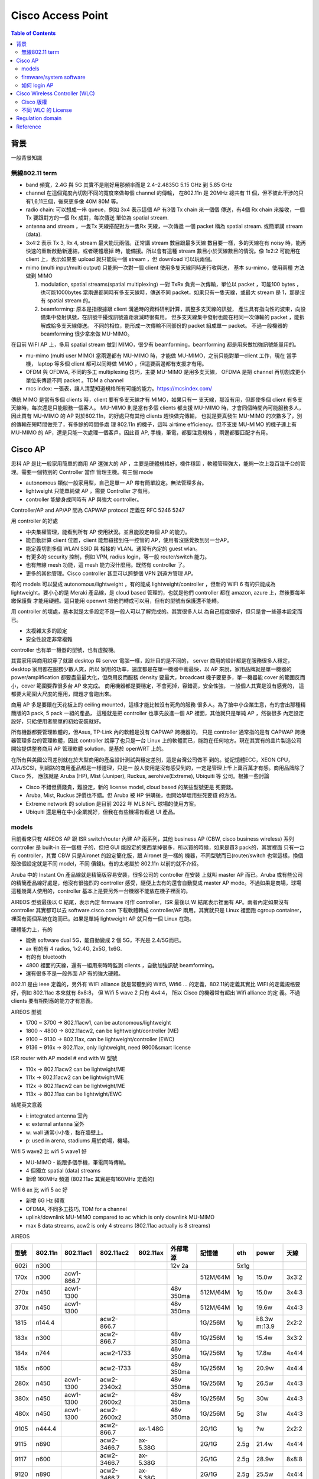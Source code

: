 .. Copyright (c) 2023 by Gyoza Associate, Inc.
.. All rights reserved.

==================
Cisco Access Point
==================


.. contents:: Table of Contents
   :depth: 3


背景
====

一般背景知識

無線802.11 term
---------------

* band 頻寬，2.4G 與 5G 其實不是剛好用那頻率而是 2.4–2.4835G
  5.15 GHz 到 5.85 GHz

* channel 在這個寬度內切割不同的寬度來做每個 channel 的傳輸，
  在802.11n 是 20MHz 總共有 11 個，但不彼此干涉的只有1,6,11三個，後來更多像
  40M 80M 等。

* radio chain: 可以想成一串 queue，例如 3x4 表示這個 AP 有3個 Tx chain 來一個個
  傳送，有4個 Rx chain 來接收，一個 Tx 要跟對方的一個 Rx 成對，每次傳送
  單位為 spatial stream.

* antenna and stream ，一隻Tx 天線搭配對方一隻Rx 天線，一次傳遞
  一個 packet 稱為 spatial stream. 或簡單講 stream (data).

* 3x4:2 表示 Tx 3, Rx 4, stream 最大能玩兩個。正常講 stream 數目跟最多天線
  數目要一樣，多的天線在有 noisy 時，能再快速的重新啟動新連結，或者硬體壞掉
  時，能備援。所以會有這種 stream 數目小於天線數目的情況。像 1x2:2 可能用在
  client 上，表示如果要 upload 就只能玩一個 stream ，但 download 可以玩兩個。

* mimo (multi input/multi output)
  只能夠一次對一個 client 使用多隻天線同時進行收與送， 基本 su-mimo，使用兩種
  方法做到 MIMO

  1. modulation, spatial streams(spatial multiplexing)
     一對 TxRx 負責一次傳輸，單位以 packet ，可能100 bytes ，也可能1000bytes
     當兩邊都同時有多支天線時，傳送不同 packet，如果只有一隻天線，或最大 stream
     是 1，那是沒有 spatial stream 的。

  2. beamforming: 原本是指根據跟 client 溝通時的資料研判計算，調整多支天線的訊號，
     產生具有指向性的波束，向設備集中發射訊號，在訊號干擾或訊號遠距衰減時很有用。
     但多支天線集中發射也能在相同一次傳輸的 packet ，能拆解成給多支天線傳送。
     不同的相位，能形成一次傳輸不同部份的 packet 組成單一 packet。
     不過一般機器的 beamforming 很少拿來做 MU-MIMO。

在目前 WIFI AP 上，多用 spatial stream 做到 MIMO，很少有 beamforming，beamforming
都是用來做加強訊號能量用的。

* mu-mimo (multi user MIMO)
  當兩邊都有 MU-MIMO 時，才能做 MU-MIMO，之前只能對單一client 工作，現在
  當手機， laptop 等多個 client 都可以同時做 MIMO ，但這要兩邊都有支援才有用。

* OFDM 與 OFDMA, 不同的多工 multiplexing 技巧，主要 MU-MIMO 是用多支天線，
  OFDMA 是把 channel 再切割成更小單位來傳遞不同 packet 。TDM a channel

* mcs index: 一張表，讓人清楚知道規格所有可能的能力。https://mcsindex.com/

傳統 MIMO 是當有多個 clients 時，client 要有多支天線才有 MIMO，如果只有一
支天線，那沒有用，但即使多個 client 有多支天線時，每次還是只能服務一個客人。
MU-MIMO 則是當有多個 clients 都支援 MU-MIMO 時，才會同個時間內可能服務多人，
因此買有 MU-MIMO 的 AP 對於802.11n，的好處只有其他 clients 趕快做完傳輸，
也就是要真發生 MU-MIMO 的次數多了，別的傳輸在短時間做完了，有多餘的時間多處
理 802.11n 的機子，這叫 airtime efficiency。但不支援 MU-MIMO 的機子連上有
MU-MIMO 的 AP，還是只能一次處理一個客戶。因此買 AP, 手機，筆電，都要注意規格
，兩邊都要匹配才有用。

Cisco AP
========

思科 AP 是比一般家用簡單的商用 AP 還強大的 AP ，主要是硬體規格好，機件穩固
，軟體管理強大，能夠一次上幾百幾千台的管理。需要一個特別的 Controller 當作
管理主機。有三個 mode

* autonomous  類似一般家用型，自己是單一 AP 帶有簡單設定。無法管理多台。
* lightweight 只能單純做 AP ，需要 Controller 才有用。
* controller  能變身成同時有 AP 與強大 controller。

Controller/AP and AP/AP 間為 CAPWAP protocol 定義在 RFC 5246 5247

用 controller 的好處

* 中央集權管理，能看到所有 AP 使用狀況。並且能設定每個 AP 的能力。
* 能自動計算 client 位置，client 能無縫接到任一控管的 AP，使用者沒感覺換到另一台AP。
* 能定義切割多個 WLAN SSID 與 相接的 VLAN。通常有內定的 guest wlan。
* 有更多的 security 控制，例如 VPN, radius login，等一般 router/switch 能力。
* 也有無線 mesh 功能，這 mesh 能力沒什麼用。既然有 controller 了。
* 更多的其他管理。Cisco controller 甚至可以跨整個 VPN 到遠方管理 AP。

有的 models 可以變成 autonomous/lightweight ，有的能成 lightweight/controller
，但新的 WIFI 6 有的只能成為 lightweight。要小心的是 Meraki 產品線，是 cloud
based 管理的，也就是他們 controller 都在 amazon, azure 上，然後要每年繳保護費
才能用硬體。這只能用 openwrt 把他們轉成可以用，但有的型號有保護還不能轉。

用 controller 的壞處，基本就是太多設定不是一般人可以了解完成的。其實很多人以
為自己程度很好，但只是會一些基本設定而已。

* 太複雜太多的設定
* 安全性設定非常複雜

controller 也有單一機器的型號，也有虛擬機。

其實家用與商用說穿了就跟 desktop 與 server 電腦一樣，設計目的是不同的，
server 商用的設計都是在服務很多人穩定， desktop 家用都在服務少數人爽，所以
家用的功率，速度都是在單一機器中衝最快，以 AP 來說，家用品牌就是單一機器的
power/amplification 都要盡量最大化，但商用反而服務 density 要最大，broadcast
機子要更多，單一機器能 cover 的範圍反而小，cover 範圍要靠很多台 AP 來完成。
商用機器都是要穩定，不會死掉，容錯高，安全性強， 一般個人其實是沒有感覺的，
這都要大範圍大尺度的應用，問題才會跑出來。

商用 AP 多是要鑲在天花板上的 ceiling mounted，這樣才能比較沒有死角的服務
很多人。為了搶中小企業生意，有的會出那種精簡版的3 pack, 5 pack 一組的產品，
這種就是把 controller 也事先放進一個 AP 裡面，其他就只是單純 AP ，然後很多
內定設定設好，只給使用者簡單的初始安裝就好。

所有機器都要管理軟體的，但Asus, TP-Link 內的軟體是沒有 CAPWAP 跨機器的，
只是 controller 通常指的是有 CAPWAP 跨機器管理多台的管理軟體，因此 controller
說穿了也只是一台 Linux 上的軟體而已，能跑在任何地方。現在其實有的晶片製造公司
開始提供整套商用 AP 管理軟體 solution，是基於 openWRT 上的。

在所有與美國公司差別就在於大型商用的產品設計測試與穩定差別，這是台灣公司做不
到的。從記憶體ECC，XEON CPU，ATA/SCSI，到網路的商用產品都是一樣道理，只是一
般人使用是沒有感受到的，一定是管理上千上萬百萬才有感。商用品牌除了 Cisco 外，
應該就是 Aruba (HP), Mist (Juniper), Ruckus, aerohive(Extreme), Ubiquiti 等
公司。根據一些討論

* Cisco 不錯但價錢貴，難設定，新的 license model, cloud based 的某些型號更是
  死要錢。
* Aruba, Mist, Ruckus 評價也不錯。但 Aruba 被 HP 併購後，也開始學壞用些死要錢
  的方法。
* Extreme network 的 solution 是目前 2022 年 MLB NFL 球場的使用方案。
* Ubiquiti 還是用在中小企業就好，但我在有些機場有看過 UI 產品。

models
------

目前看來只有 AIREOS AP 跟 ISR switch/router 內建 AP 兩系列，其他 business
AP (CBW, cisco business wireless) 系列 controller 是 built-in 在一個機
子的，但把 GUI 能設定的東西拿掉很多，所以買的時候，如果是買3 pack的，其實裡面
只有一台有 controller，其實 CBW 只是Aironet 的設定簡化版，跟 Aironet 是一樣的
機器，不同型號而已(router/switch 也常這樣，換個殼改個設定就是不同 model，不同
價錢)。有的太老屬於 802.11n 以前的就不介紹。

Aruba 中的 Instant On 產品線就是精簡版容易安裝，很多公司的 controller 在安裝
上就叫 master AP 而已。Aruba 或有些公司的精簡產品線好處是，他沒有很強烈的
controller 感受，隨便上去有的還會自動變成 master AP mode。不過如果是商場，球場
這種幾萬人使用的，controller 基本上是要另外一台機器不能放在機子裡面的。

AIREOS 型號最後以 C 結尾，表示內定 firmware 可作 controller，ISR 最後以 W
結尾表示裡面有 AP。兩者內定如果沒有 controller 其實都可以去 software.cisco.com
下載軟體轉成 controller/AP 兩用。其實就只是 Linux 裡面跑 cgroup container，
裡面有兩個系統在跑而已。如果是單純 lightweight AP 就只有一個 Linux 在跑。

硬體能力上，有的

* 能做 software dual 5G，能自動變成 2 個 5G，不光是 2.4/5G而已。
* ax 有的有 4 radios, 1x2.4G, 2x5G, 1x6G.
* 有的有 bluetooth
* 4800 裡面的天線，還有一組用來時時監測 clients ，自動加強訊號 beamforming。
* 還有很多不是一般外面 AP 有的強大硬體。

802.11 是由 ieee 定義的，另外有 WIFI alliance 就是常聽到的 Wifi5, Wifi6 ...
的定義，802.11的定義其實比 WIFI 的定義規格要好，例如 802.11ac 本來就有 8x8:8，
但 Wifi 5 wave 2 只有 4x4:4， 所以 Cisco 的機器常有超出 Wifi alliance 的定
義。不過 clients 要有相對應的能力才有意義。

AIREOS 型號

* 1700 ~ 3700 -> 802.11acw1, can be autonomous/lightweight
* 1800 ~ 4800 -> 802.11acw2, can be lightweight/controller (ME)
* 9100 ~ 9130 -> 802.11ax, can be lightweight/controller (EWC)
* 9136 ~ 916x -> 802.11ax, only lightweight, need 9800&smart license

ISR router with AP model # end with W 型號

* 110x -> 802.11acw2 can be lightwight/ME
* 111x -> 802.11acw2 can be lightwight/ME
* 112x -> 802.11acw2 can be lightwight/ME
* 113x -> 802.11ax can be lightwight/EWC

結尾英文意義

* i: integrated antenna 室內
* e: external antenna 室外
* w: wall 通常小小隻，黏在牆壁上。
* p: used in arena, stadiums 用於商場，機場。

Wifi 5 wave2 比 wifi 5 wave1 好

* MU-MIMO - 能跟多個手機，筆電同時傳輸。
* 4 個獨立 spatial (data) streams
* 新增 160MHz 頻道 (802.11ac 其實是有160MHz 定義的)

Wifi 6 ax 比 wifi 5 ac 好

* 新增 6G Hz 頻寬
* OFDMA, 不同多工技巧, TDM for a channel
* uplink/downlink MU-MIMO compared to ac which is only downlink MU-MIMO
* max 8 data streams, acw2 is only 4 streams (802.11ac actually is 8 streams)

AIREOS

+-----+--------+-----------+------------+----------+----------+----------+-----+-------+------+
| 型號| 802.11n| 802.11ac1 | 802.11ac2  | 802.11ax | 外部電源 | 記憶體   | eth | power | 天線 |
+=====+========+===========+============+==========+==========+==========+=====+=======+======+
| 602i| n300   |           |            |          | 12v 2a   |          | 5x1g|       |      |
+-----+--------+-----------+------------+----------+----------+----------+-----+-------+------+
| 170x| n300   | acw1-866.7|            |          |          | 512M/64M | 1g  | 15.0w | 3x3:2|
+-----+--------+-----------+------------+----------+----------+----------+-----+-------+------+
| 270x| n450   | acw1-1300 |            |          | 48v 350ma| 512M/64M | 1g  | 15.0w | 3x4:3|
+-----+--------+-----------+------------+----------+----------+----------+-----+-------+------+
| 370x| n450   | acw1-1300 |            |          | 48v 350ma| 512M/64M | 1g  | 19.6w | 4x4:3|
+-----+--------+-----------+------------+----------+----------+----------+-----+-------+------+
| 1815| n144.4 |           | acw2-866.7 |          |          | 1G/256M  | 1g  | i:8.3w|      |
|     |        |           |            |          |          |          |     | m:13.9| 2x2:2|
+-----+--------+-----------+------------+----------+----------+----------+-----+-------+------+
| 183x| n300   |           | acw2-866.7 |          | 48v 350ma| 1G/256M  | 1g  | 15.4w | 3x3:2|
+-----+--------+-----------+------------+----------+----------+----------+-----+-------+------+
| 184x| n744   |           | acw2-1733  |          | 48v 350ma| 1G/256M  | 1g  | 17.8w | 4x4:4|
+-----+--------+-----------+------------+----------+----------+----------+-----+-------+------+
| 185x| n600   |           | acw2-1733  |          | 48v 350ma| 1G/256M  | 1g  | 20.9w | 4x4:4|
+-----+--------+-----------+------------+----------+----------+----------+-----+-------+------+
| 280x| n450   | acw1-1300 | acw2-2340x2|          | 48v 350ma| 1G/256M  | 1g  | 26.5w | 4x4:3|
+-----+--------+-----------+------------+----------+----------+----------+-----+-------+------+
| 380x| n450   | acw1-1300 | acw2-2600x2|          | 48v 350ma| 1G/256M  | 5g  | 30w   | 4x4:3|
+-----+--------+-----------+------------+----------+----------+----------+-----+-------+------+
| 480x| n450   | acw1-1300 | acw2-2600x2|          | 48v 350ma| 1G/256M  | 5g  | 31w   | 4x4:3|
+-----+--------+-----------+------------+----------+----------+----------+-----+-------+------+
| 9105| n444.4 |           | acw2-866.7 | ax-1.48G |          | 2G/1G    | 1g  | ?w    | 2x2:2|
+-----+--------+-----------+------------+----------+----------+----------+-----+-------+------+
| 9115| n890   |           | acw2-3466.7| ax-5.38G |          | 2G/1G    | 2.5g| 21.4w | 4x4:4|
+-----+--------+-----------+------------+----------+----------+----------+-----+-------+------+
| 9117| n600   |           | acw2-3466.7| ax-5.38G |          | 2G/1G    | 2.5g| 28.9w | 8x8:8|
+-----+--------+-----------+------------+----------+----------+----------+-----+-------+------+
| 9120| n890   |           | acw2-3466.7| ax-5.38G |          | 2G/1G    | 2.5g| 25.5w | 4x4:4|
+-----+--------+-----------+------------+----------+----------+----------+-----+-------+------+
| 9130| n1.5G  |           | acw2-3466.7| ax-5.38G |          | 2G/1G    | 5g  | 30.5w | 8x8:8|
+-----+--------+-----------+------------+----------+----------+----------+-----+-------+------+
| 9136| n1.5G  |           | acw2-3466.7| ax-10.2G |          | 2G/1G    | 5g  | 47.3w | 8x8:8|
+-----+--------+-----------+------------+----------+----------+----------+-----+-------+------+
| 9162| n444.4 |           | acw2-866.7 | ax-3.9G  | 12v 2.5a | 2G/1G    | 2.5g| 25.5w | 2x2:2|
+-----+--------+-----------+------------+----------+----------+----------+-----+-------+------+
| 9164| n1.5G  |           | acw2-1733  | ax-7.49G | 54v 370ma| 2G/1G    | 2.5g| 30.0w | 4x4:4|
+-----+--------+-----------+------------+----------+----------+----------+-----+-------+------+
| 9166| n1.5G  |           | acw2-3.4G  | ax-7.78G | 54v 370ma| 2G/1G    | 5g  | 30.5w | 4x4:4|
+-----+--------+-----------+------------+----------+----------+----------+-----+-------+------+


Meraki: 這是死要 license 錢，而且管理軟體在 Azure, Amazon cloud 的型號, 不好玩，但像 MR42 是可以
用openwrt 轉成我們要的AP

+-----+--------+-----------+------------+----------+----------+----------+-----+-------+------+
| 型號| 802.11n| 802.11ac1 | 802.11ac2  | 802.11ax | 外部電源 | 記憶體   | eth | power | 天線 | 
+=====+========+===========+============+==========+==========+==========+=====+=======+======+
| MR33| n400   |           | acw2-866.7 |          | 12v 2.5a | 256M/128M| 1g  | 15w   | 2x2:2|
+-----+--------+-----------+------------+----------+----------+----------+-----+-------+------+
| MR42| n600   |           | acw2-1300  |          | 12v 2.5a | 512M/128M| 1g  | 20w   | 3x3:3|
+-----+--------+-----------+------------+----------+----------+----------+-----+-------+------+

ISR , 小型商用 router/switch

+-----+--------+----------+-------------+----------+----------+----------+-----+-------+------+
| 型號| 802.11n| 802.11ac1| 802.11ac2   | 802.11ax | 外部電源 | 記憶體   | eth | power | 天線 | 
+=====+========+==========+=============+==========+==========+==========+=====+=======+======+
| 110x|        |          |             |          |          |          |     | 66w   |      |
| 112x|        |          | acw2-866.7  |          | 12v-5.5a | 8G/8G    | 1g  | 150w  | 2x2:2|
+-----+--------+----------+-------------+----------+----------+----------+-----+-------+------+
| 113x|        |          | acw2-866.7  | ax-1.48G | 12v-5.5a | 8G/16G   | 5g  | 66    |      |
|     |        |          |             |          |          |          |     | 150w  | 2x2:2|
+-----+--------+----------+-------------+----------+----------+----------+-----+-------+------+

* dual 5G models: 只有 2800,3800,4800,9120,9130 可以變身有 2 個 5g mode.
* 在二手貨市場中，我以為 3800 是最有 C/P  值的。20美金，可以有 5.2G 速度。
  買三隻比一堆貴森森的家用 WIFI 6/7/8 AP 強大很多。
* ISR 中的 150w 是 switch 支援 POE 時的電源供應器，這比較貴要特別買的。

firmware/system software
------------------------

802.11ac 在 AP 上的 controller 叫 Mobility Express (ME), 802.11ax 的叫
Embedded Wireless Controller (EWC)，ME 是 based 在 AIREOS 上，EWC 是
based 在 IOS-XE，是 兩個不同 Linux distribution 上。EWC 的命令因為是 IOS-XE
based，比較是傳統人們認知的 IOS 命令，config t, show run, show ip int br
等等。

AIREOS 的版本號為 8.x.x, IOS-XE 的版本號為 17.x.x 只是其實新的 ME 也在 IOS-XE
上了。所以會有兩者互相 compaitible 版本號。

裡面其實是個在 arm 上跑 uboot 的 Linux，當 AP 同時有 AP 與 controller
能力時，他其實是跑在 cgroup container 上而已，有兩個系統與兩個 IP，
所以要小心， IP 不能重複打架。而 autonomous mode 的機器跟家用一樣，
只有一個 IP。

software.cisco.com 裡面的下載檔案範例

* AIR-AP1815-K9-ME-8-10-185-0.zip 將來要放到 TFTP server 給 AP join 用的。
* AIR-AP1815-K9-ME-8-10-185-0.tar 用來轉換 ME 系統的。
* ap3g2-k9w7-tar.153-3.JPQ.tar 用來升級 AP 系統的。
* C9800-AP-universalk9.17.09.04.zip 放到 TFTP server，轉換，升級，join用。

zip 檔必須解開，放在一個 TFTP server 內，然後 controller 內有個設定會指向
這裡，將來連上來的 AP 都可以自動升級。tar 檔是用來做 lightweight <->
controller 轉換用的。 AIR 開頭的 tar 檔是從 lightweight 轉成 controller，
C9800 是最新 Wifi 6 802.11ax 機型用的。

請看官網說明 zip 檔使用
https://www.cisco.com/c/en/us/td/docs/wireless/controller/technotes/8-2/b_Mobility_Express_Deployment_guide/b_Mobility_Express_Deployment_guide_chapter_01010.html

AP 轉換則在 login admin 後用

::

  轉 ME AP
  AP# ap-type mobile-express tftp://192.168.1.250/AIR-AP1815-K9-ME-8-10-185-0.tar
  轉回 lightweight AP
  ME# apciscoshell
  AP# ap-type capwap

舊版升級 AP 也用

::

  AP# ap-type mobile-express tftp://192.168.1.250/ap3g2-k9w7-tar.153-3.JPQ.tar

有些可以用另外一種命令

::

  AP# archive download-sw /overwrite /reload tftp:[[//location]/directory]/image-name

不管怎樣, apXgX 是適用不同 AP 型號，解開 zip 檔後可看到所有支援型號。

官網說明支援版本
check https://www.cisco.com/c/en/us/td/docs/wireless/compatibility/matrix/compatibility-matrix.html#ctr-ap_support

如何 login AP
-------------

如果拿到舊的，被人用過的，可以按 reset mode 按鈕 20 秒以上就會回到內定。30
秒以上會清除所有組態檔。

硬體上通常有三個 port

* console
* ethernet
* aux 用來連 modem 的，不是每個型號都有。

通常有兩種方法進入

* serial console 這要用 Cisco console cable，這要小心的是現在 console 除了 RJ
  45 外，也有 mini, micro USB，連到 PC 上面在 Linux 上，必須是 /dev/ttyACM0。
* 從內定 eth0 或 eth1 進入內定 IP，這通常是 10.0.0.1 或 192.168.1.1 要去看說明
  startup。

debian 安裝 tftp server， root of tftp server is /srv/tftp

::

  Linux# apt install tftp-hpa tftpd-hpa

用 root 連 /dev/ttyXXXX，小心 engineer sample 裡面的 baudrate 有的被改成
115200，如果亂掉了，拔掉 USB 接頭重插即可

::

  Linux# apt install screen
  Linux# screen /dev/ttyS0 ( for serial port to Linux)
  Linux# screen /dev/ttyUSB0 (for usb port to Linux)
  Linux# screen /dev/ttyUSB0 115200
  Linux# screen /dev/ttyACM0 (micro usb port to device)

內定

* default username/password: Cisco/Cisco
* default enable: Cisco or enablepass

進去後先看版本，enable 後

::

  AP# logging console disable
  AP# show version

Cisco Wireless Controller (WLC)
===============================

除了 ME 與 EWC ，還有單一機型的 WLC 與虛擬機 vWLC，反正他就是一台 Linux 。

Cisco 版權
----------

剛開始被嚇到了，以為跟微軟一樣要付錢才能玩，但不是那回事，除了 meraki 外，
買了機器就應有權力可以玩，所以 meraki 的機器居然在 seminar 上是用送的。

* RTU: Right to Use license 這只是一個 EULA (end user license agreement)，
  honor-based model license 意思是讓使用者用上癮的 license，這種不會綁定
  任何機器，序號等等，只是個聲明，不能亂搞，破壞等等。
* Evaluation license: 只是一種有期限提醒的 license。期限到了，只會一直在
  syslog 鬼叫而已。
* Feature Licenses: 先進功能需要 feature license 才能使用，例如有的有 VPN
  ，什麼 boost performance等等。
* Permanent licenses: 永久有效 license，有些先進 features 提供終身 license。
  像 IOS technology packages(包跨了 IPB, UC, SEC, DATA)，有的只是像 telecom
  需要的功能，很多根本也不知道做什麼用的。
* Smart license: 新 license model, 當公司或城市規模相當大時，基本上一定會買
  更多功能，更多人使用的 license，DNA license 管理可以自動幫你管全部公司的
  Cisco 設備 license ，這稱為 smart license，但也表示所有機器都在 Cisco 控管
  。據說新的WLC 9800 系列必須為每個 AP 買 DNA 管理版權才能用。DNA 是一套網路
  管理軟體，思科內部有多套在競爭。

不同 WLC 的 License
-------------------

* Mobility Express 與 EWC- 特殊 AP 轉成 controller 的軟體，像
  AIREOS 18xx,28xx,38xx,48xx,910x ~ 9130, 完全不需要什麼 activate license。
  轉了就能用。
* 傳統 standalone WLC 2500,3500,5500,8500, 這裡面是 RTU，但會有 5 個，或者
  50 個 AP 連結數目 license ，型號會顯示，價格也不同，但只要你有 hardware
  就至少可以玩上幾十個 AP。250x 的內定好像比較少。家裡的網路不會需要額外買
  license。
* Aireos based vWLC. - 也是 RTU，而且可以從 software.cisco.com 下載，哈哈。
  另外像 virtual router, c8000v，俗稱 c8kv 的也可以玩。這只要用命令去 activate
  evaluation license 就可以永久玩。
* 虛擬機9800CL controller ，這是 based 在 IOX-XE 的新 CLI controller ，也是
  目前可以玩免費的。
* New standalone 9800 -新的 802.11ax 的 WLC ，真機器且需要為每個 AP 額外買
  所謂 DNA 管理 license 才能 join AP 。還需要多了解了解。

所有傳統 license (evaluation, RTU, permanent) 其實都一樣，都是可以用的，只是
evaluation 在使用者按下按鍵接受EULA後，啟動，過了三個月，自動轉成
RTU，permanent 只是安裝某些特別功能需要轉成永久而已。vWLC 是 honour based的，
可以無限使用。只是要多一道命令啟動，畫面上會要你接受 EULA 而已。

美國網友推薦版本

* Recommend the 16.9.x train for 9800 if supporting 3700/3800 and 16.12.x for 9120/9130 aps.
* Recommend 8.5.x for Aireos unless there is a specific feature you need in 8.10.x
* Remember if using Aireos VWLC you must change the AP to Flex mode or it won’t bring its radios 

但我們不玩 1700 - 3700 了，我們有強大的 x8xx 跟 91xx，另外我自己測試結果並不
是這樣，而是這些美國網友程度太差，其實用上最新版本不會有 license 問題，只是
他們不會設定。

AIREOS based 的 vWLC activate evaluation 命令

::

  (Cisco Controller) license activate evaluation ap-count eval
  (Cisco Controller) license add ap-count 100
  (Cisco Controller) show license summary
  (Cisco Controller) show auth-list

Regulation domain
=================

不同國家地區的無線電頻率限制，Cisco 型號中美國用 B 台灣用 T

US-B TW-T

T still can use B as long as the model # and contoury code input matched.
4 bandwidth but 2 bandwidth with different number of channel.
Hmmm... it's just regulation but be careful the interfer so don't use it in
large scale area or industry.

B

* 5.280 ~ 5.320 GHz; 8 channels
* 5.500 ~ 5.700 GHz;11 channels

T

* 5.280 ~ 5.320 GHz; 3 channels
* 5.500 ~ 5.700 GHz; 8 channels

Reference
=========

Wifi 5 1800 ~ 4800 802.11acw2 and ME

* https://www.youtube.com/watch?v=7E5qmmb_drQ
* https://www.youtube.com/watch?v=Fvdx9mrj4cw
* https://www.youtube.com/watch?v=n6qKyyS84Zs
* https://www.cisco.com/c/en/us/support/wireless/mobility-express/series.html
* https://www.cisco.com/c/en/us/td/docs/wireless/access_point/mob_exp/86/user_guide/b_ME_User_Guide_86.html
* https://www.cisco.com/c/en/us/td/docs/wireless/controller/technotes/8-8/b_cisco_mobility_express_8_8.html
* https://www.cisco.com/c/en/us/td/docs/wireless/controller/technotes/8-2/b_Mobility_Express_Deployment_guide/b_Mobility_Express_Deployment_guide_chapter_01100.html

Wifi 6 9115 and EWC

* https://www.youtube.com/watch?v=NBt370eiQ3I
* https://www.youtube.com/watch?v=c81VQCeqGNY
* https://www.cisco.com/c/en/us/td/docs/wireless/access_point/9115ax/quick/guide/ap9115ax-getstart.html
* https://www.cisco.com/c/en/us/support/docs/wireless/embedded-wireless-controller-on-catalyst-access-points/215303-embedded-wireless-controller-conversion.html

Detailed spec

* https://www.router-switch.com/
* https://www.cisco.com/go/aironet/compliance
